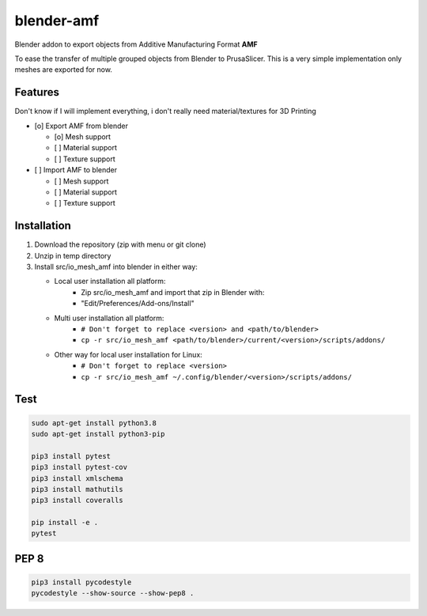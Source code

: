 
blender-amf |build-status| |coverage-status|
============================================

Blender addon to export objects from Additive Manufacturing Format **AMF**

To ease the transfer of multiple grouped objects from Blender to PrusaSlicer.
This is a very simple implementation only meshes are exported for now.

Features
--------

Don't know if I will implement everything, i don't really need material/textures for 3D Printing

* [o] Export AMF from blender

  * [o] Mesh support
  * [ ] Material support
  * [ ] Texture support

* [ ] Import AMF to blender

  * [ ] Mesh support
  * [ ] Material support
  * [ ] Texture support

Installation
------------

#. Download the repository (zip with menu or git clone)
#. Unzip in temp directory
#. Install src/io_mesh_amf into blender in either way:

   * Local user installation all platform:
      + Zip src/io_mesh_amf and import that zip in Blender with:
      + "Edit/Preferences/Add-ons/Install"
   * Multi user installation all platform:
      + ``# Don't forget to replace <version> and <path/to/blender>``
      + ``cp -r src/io_mesh_amf <path/to/blender>/current/<version>/scripts/addons/``
   * Other way for local user installation for Linux:
      + ``# Don't forget to replace <version>``
      + ``cp -r src/io_mesh_amf ~/.config/blender/<version>/scripts/addons/``



Test
----

.. sourcecode::

  sudo apt-get install python3.8
  sudo apt-get install python3-pip

  pip3 install pytest
  pip3 install pytest-cov
  pip3 install xmlschema
  pip3 install mathutils
  pip3 install coveralls

  pip install -e .
  pytest

PEP 8
-----

.. sourcecode::

  pip3 install pycodestyle
  pycodestyle --show-source --show-pep8 .


.. |build-status| image:: https://travis-ci.com/GillesBouissac/blender-amf.svg?branch=master
   :target: https://travis-ci.com/GillesBouissac/blender-amf
   :alt: Build status
.. |coverage-status| image:: https://img.shields.io/coveralls/GillesBouissac/blender-amf.svg
   :target: https://coveralls.io/r/GillesBouissac/blender-amf
   :alt: Test coverage percentage


